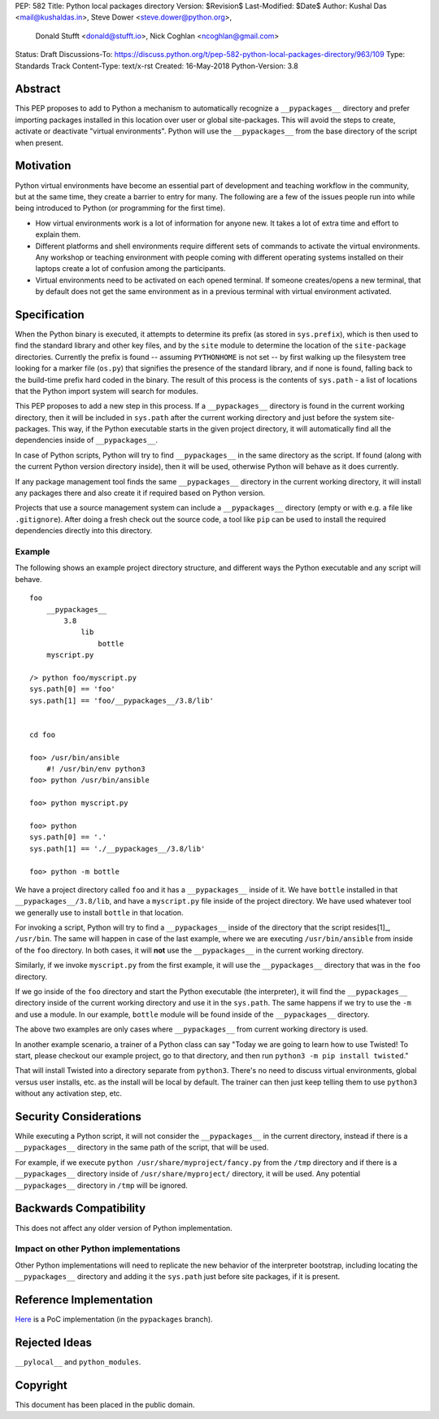 PEP: 582
Title: Python local packages directory
Version: $Revision$
Last-Modified: $Date$
Author: Kushal Das <mail@kushaldas.in>, Steve Dower <steve.dower@python.org>,
        Donald Stufft <donald@stufft.io>, Nick Coghlan <ncoghlan@gmail.com>
Status: Draft
Discussions-To: https://discuss.python.org/t/pep-582-python-local-packages-directory/963/109
Type: Standards Track
Content-Type: text/x-rst
Created: 16-May-2018
Python-Version: 3.8


Abstract
========

This PEP proposes to add to Python a mechanism to automatically recognize a
``__pypackages__`` directory and prefer importing packages installed in this
location over user or global site-packages. This will avoid the steps to create,
activate or deactivate "virtual environments". Python will use the
``__pypackages__`` from the base directory of the script when present.



Motivation
==========

Python virtual environments have become an essential part of development and
teaching workflow in the community, but at the same time, they create a barrier
to entry for many. The following are a few of the issues people run into while
being introduced to Python (or programming for the first time).

- How virtual environments work is a lot of information for anyone new. It takes
  a lot of extra time and effort to explain them.

- Different platforms and shell environments require different sets of commands
  to activate the virtual environments. Any workshop or teaching environment with
  people coming with different operating systems installed on their laptops create a
  lot of confusion among the participants.

- Virtual environments need to be activated on each opened terminal. If someone
  creates/opens a new terminal, that by default does not get the same environment
  as in a previous terminal with virtual environment activated.


Specification
=============

When the Python binary is executed, it attempts to determine its prefix (as
stored in ``sys.prefix``), which is then used to find the standard library and
other key files, and by the ``site`` module to determine the location of the
``site-package`` directories.  Currently the prefix is found -- assuming
``PYTHONHOME`` is not set -- by first walking up the filesystem tree looking for
a marker file (``os.py``) that signifies the presence of the standard library,
and if none is found, falling back to the build-time prefix hard coded in the
binary. The result of this process is the contents of ``sys.path`` - a list of
locations that the Python import system will search for modules.

This PEP proposes to add a new step in this process. If a ``__pypackages__``
directory is found in the current working directory, then it will be included in
``sys.path`` after the current working directory and just before the system
site-packages. This way, if the Python executable starts in the given project
directory, it will automatically find all the dependencies inside of
``__pypackages__``.

In case of Python scripts, Python will try to find ``__pypackages__`` in the
same directory as the script. If found (along with the current Python version
directory inside), then it will be used, otherwise Python will behave as it does
currently.

If any package management tool finds the same ``__pypackages__`` directory in
the current working directory, it will install any packages there and also
create it if required based on Python version.

Projects that use a source management system can include a ``__pypackages__``
directory (empty or with e.g. a file like ``.gitignore``). After doing a fresh
check out the source code, a tool like ``pip`` can be used to install the
required dependencies directly into this directory.

Example
-------

The following shows an example project directory structure, and different ways
the Python executable and any script will behave.

::

    foo
        __pypackages__
            3.8
                lib
                    bottle
        myscript.py

    /> python foo/myscript.py
    sys.path[0] == 'foo'
    sys.path[1] == 'foo/__pypackages__/3.8/lib'


    cd foo

    foo> /usr/bin/ansible
        #! /usr/bin/env python3
    foo> python /usr/bin/ansible

    foo> python myscript.py

    foo> python
    sys.path[0] == '.'
    sys.path[1] == './__pypackages__/3.8/lib'

    foo> python -m bottle

We have a project directory called ``foo`` and it has a ``__pypackages__``
inside of it. We have ``bottle`` installed in that
``__pypackages__/3.8/lib``, and have a ``myscript.py`` file inside of the
project directory. We have used whatever tool we generally use to install ``bottle``
in that location.

For invoking a script, Python will try to find a ``__pypackages__`` inside of
the directory that the script resides[1]_, ``/usr/bin``.  The same will happen
in case of the last example, where we are executing ``/usr/bin/ansible`` from
inside of the ``foo`` directory. In both cases, it will **not** use the
``__pypackages__`` in the current working directory.

Similarly, if we invoke ``myscript.py`` from the first example, it will use the
``__pypackages__`` directory that was in the ``foo`` directory.

If we go inside of the ``foo`` directory and start the Python executable (the
interpreter), it will find the ``__pypackages__`` directory inside of the
current working directory and use it in the ``sys.path``. The same happens if we
try to use the ``-m`` and use a module. In our example, ``bottle`` module will
be found inside of the ``__pypackages__`` directory.

The above two examples are only cases where ``__pypackages__`` from current
working directory is used.

In another example scenario, a trainer of a Python class can say "Today we are
going to learn how to use Twisted! To start, please checkout our example
project, go to that directory, and then run ``python3 -m pip install twisted``."

That will install Twisted into a directory separate from ``python3``. There's no
need to discuss virtual environments, global versus user installs, etc. as the
install will be local by default. The trainer can then just keep telling them to
use ``python3`` without any activation step, etc.


.. [1]_: In the case of symlinks, it is the directory where the actual script
   resides, not the symlink pointing to the script


Security Considerations
=======================

While executing a Python script, it will not consider the ``__pypackages__`` in
the current directory, instead if there is a ``__pypackages__`` directory in the
same path of the script, that will be used.

For example, if we execute ``python /usr/share/myproject/fancy.py`` from the
``/tmp`` directory and  if there is a ``__pypackages__`` directory inside of
``/usr/share/myproject/`` directory, it will be used. Any potential
``__pypackages__`` directory in ``/tmp`` will be ignored.


Backwards Compatibility
=======================

This does not affect any older version of Python implementation.

Impact on other Python implementations
--------------------------------------

Other Python implementations will need to replicate the new behavior of the
interpreter bootstrap, including locating the ``__pypackages__`` directory and
adding it the ``sys.path`` just before site packages, if it is present.


Reference Implementation
========================

`Here <https://github.com/kushaldas/cpython/tree/pypackages>`_ is a PoC
implementation (in the ``pypackages`` branch).


Rejected Ideas
==============

``__pylocal__`` and ``python_modules``.


Copyright
=========

This document has been placed in the public domain.


..
   Local Variables:
   mode: indented-text
   indent-tabs-mode: nil
   sentence-end-double-space: t
   fill-column: 80
   coding: utf-8
   End:
